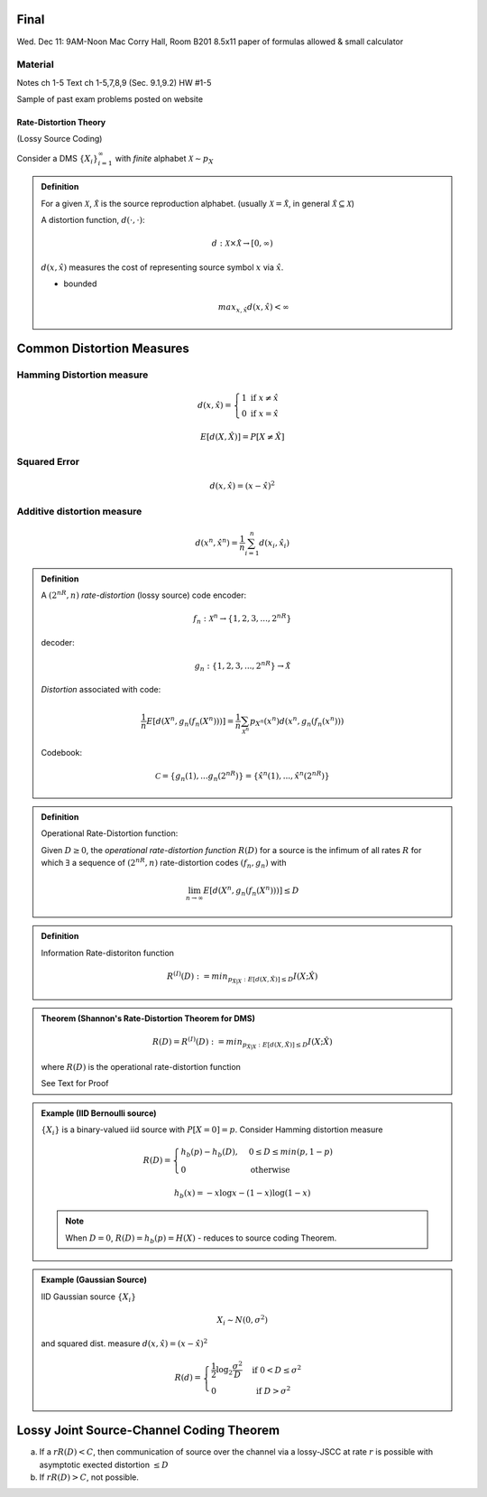 Final
=====
Wed. Dec 11: 9AM-Noon
Mac Corry Hall, Room B201
8.5x11 paper of formulas allowed & small calculator

Material
--------
Notes ch 1-5
Text ch 1-5,7,8,9 (Sec. 9.1,9.2)
HW #1-5

Sample of past exam problems posted on website

**********************
Rate-Distortion Theory
**********************
(Lossy Source Coding)

Consider a DMS :math:`\{X_i\}_{i=1}^\infty` with *finite* alphabet :math:`\mathcal X\sim p_X`

.. admonition:: Definition

    For a given :math:`\mathcal X`, :math:`\mathcal \hat X` is the source reproduction alphabet. (usually :math:`\mathcal X=\mathcal \hat X`, in general :math:`\mathcal \hat X\subseteq \mathcal X`)

    A distortion function, :math:`d(\cdot,\cdot)`:

    .. math::
        d:\mathcal X\times \mathcal \hat X\to[0,\infty)

    :math:`d(x,\hat x)` measures the cost of representing source symbol :math:`x` via :math:`\hat x`.

    - bounded
      
        .. math::
            max_{x,\hat x}d(x,\hat x)<\infty

Common Distortion Measures
==========================
Hamming Distortion measure
--------------------------

.. math::
    d(x,\hat x)=\begin{cases}
        1\text{ if }x\neq \hat x\\
        0\text{ if }x=\hat x
        \end{cases}


.. math::
    E[d(X,\hat X)]=P[X\neq \hat X]

Squared Error
-------------

.. math::
    d(x,\hat x)=(x-\hat x)^2

Additive distortion measure
---------------------------

.. math::
    d(x^n,\hat x^n)=\frac{1}{n}\sum_{i=1}^n d(x_i,\hat x_i)

.. admonition:: Definition

    A :math:`(2^{nR},n)` *rate-distortion* (lossy source) code encoder:

    .. math::
        f_n: \mathcal X^n\to\{1,2,3,...,2^{nR}}

    decoder:

    .. math::
        g_n: \{1,2,3,...,2^{nR}}\to\hat \mathcal X

    *Distortion* associated with code:

    .. math::
        \frac{1}{n}E[d(X^n,g_n(f_n(X^n)))]=\frac{1}{n}\sum_{\mathcal X^n}p_{X^n}(x^n)d(x^n,g_n(f_n(x^n)))

    Codebook:

    .. math::
        \mathcal C=\{g_n(1),...g_n(2^{nR})\}=\{\hat x^n(1),...,\hat x^n(2^{nR})}

.. admonition:: Definition

    Operational Rate-Distortion function:

    Given :math:`D\geq 0`, the *operational rate-distortion function* :math:`R(D)` for a source is the infimum of all rates :math:`R` for which :math:`\exists` a sequence of :math:`(2^{nR},n)` rate-distortion codes :math:`(f_n,g_n)` with

    .. math::
        \lim_{n\to\infty}E[d(X^n,g_n(f_n(X^n)))]\leq D

.. admonition:: Definition

    Information Rate-distoriton function

    .. math::
        R^{(I)}(D):=min_{p_{\hat X|X}: E[d(X,\hat X)]\leq D} I(X;\hat X)

    .. admonition:: Aside
        known: :math:`p_X`

.. admonition:: Theorem (Shannon's Rate-Distortion Theorem for DMS)

    .. math::
        R(D)=R^{(I)}(D):=min_{p_{\hat X|X}: E[d(X,\hat X)]\leq D} I(X;\hat X)

    where :math:`R(D)` is the operational rate-distortion function

    See Text for Proof

.. admonition:: Example (IID Bernoulli source)

    :math:`\{X_i\}` is a binary-valued iid source with :math:`P[X=0]=p`. Consider Hamming distortion measure

    .. math::
        R(D)=\begin{cases}
            h_b(p)-h_b(D), & 0\leq D\leq min(p,1-p)\\
            0 & \text{otherwise}
        \end{cases}

    .. math::
        h_b(x)=-x\log x-(1-x)\log(1-x)

    .. note::
        When :math:`D=0`, :math:`R(D)=h_b(p)=H(X)` - reduces to source coding Theorem.

.. admonition:: Example (Gaussian Source)

    IID Gaussian source :math:`\{X_i\}`

    .. math::
        X_i\sim N(0,σ^2)

    and squared dist. measure :math:`d(x,\hat x)=(x-\hat x)^2`

    .. math::
        R(d)=\begin{cases}
            \frac{1}{2}\log_2 \frac{σ^2}{D} & \text{ if }0<D\leq σ^2\\
            0 & \text{ if }D>σ^2
        \end{cases}

Lossy Joint Source-Channel Coding Theorem
=========================================

.. image:: .static/11-26-1.png
    :width: 75%

(a) If a :math:`rR(D)<C`, then communication of source over the channel via a lossy-JSCC at rate :math:`r` is possible with asymptotic exected distortion :math:`\leq D`
(b) If :math:`rR(D)>C`, not possible.


